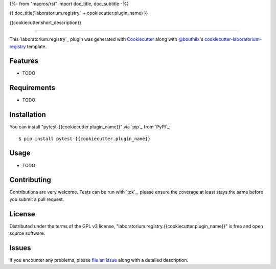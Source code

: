 {%- from "macros/rst" import doc_title, doc_subtitle -%}

{{ doc_title('laboratorium.registry.' + cookiecutter.plugin_name) }}


.. |pypi| image:: https://img.shields.io/pypi/v/laboratorium.registry.{{cookiecutter.plugin_name}}
    :target: https://pypi.python.org/pypi/laboratorium.registry.{{cookiecutter.plugin_name}}
    :alt: Current PyPi Version

.. |py_versions| image:: https://img.shields.io/pypi/pyversions/laboratorium.registry.{{cookiecutter.plugin_name}}.svg
    :target: https://pypi.python.org/pypi/laboratorium.registry.{{cookiecutter.plugin_name}}
    :alt: Supported Python Versions

.. |license| image:: https://img.shields.io/badge/License-GPL%20v3-blue.svg
    :target: https://www.gnu.org/licenses/gpl-3.0
    :alt: GPL v3 license

.. |rtfd| image:: https://readthedocs.org/projects/laboratorium.registry.{{cookiecutter.plugin_name}}/badge/?version=latest
    :target: https://laboratorium-registry-{{cookiecutter.plugin_name}}.readthedocs.io/en/latest/?badge=latest
    :alt: Documentation Status

.. |codecov| image:: https://codecov.io/gh/Epistimio/laboratorium.registry.{{cookiecutter.plugin_name}}/branch/master/graph/badge.svg
    :target: https://codecov.io/gh/Epistimio/laboratorium.registry.{{cookiecutter.plugin_name}}
    :alt: Codecov Report

.. |travis| image:: https://travis-ci.org/bouthilx/laboratorium.registry.{{cookiecutter.plugin_name}}.svg?branch=master
    :target: https://travis-ci.org/bouthilx/laboratorium.registry.{{cookiecutter.plugin_name}}
    :alt: Travis tests


{{cookiecutter.short_description}}


----

This `laboratorium.registry`_ plugin was generated with `Cookiecutter`_ along with `@bouthilx`_'s `cookiecutter-laboratorium-registry`_ template.


Features
--------

* TODO


Requirements
------------

* TODO


Installation
------------

You can install "pytest-{{cookiecutter.plugin_name}}" via `pip`_ from `PyPI`_::

    $ pip install pytest-{{cookiecutter.plugin_name}}


Usage
-----

* TODO

Contributing
------------
Contributions are very welcome. Tests can be run with `tox`_, please ensure
the coverage at least stays the same before you submit a pull request.

License
-------

Distributed under the terms of the GPL v3 license,
"laboratorium.registry.{{cookiecutter.plugin_name}}" is free and open source software.


Issues
------

If you encounter any problems, please `file an issue`_ along with a detailed description.

.. _`Cookiecutter`: https://github.com/audreyr/cookiecutter
.. _`@bouthilx`: https://github.com/bouthilx
.. _`GNU GPL v3.0`: http://www.gnu.org/licenses/gpl-3.0.txt
.. _`cookiecutter-laboratorium-registry`: https://github.com/bouthilx/cookiecutter-laboratorium.registry
.. _`file an issue`: https://github.com/{{cookiecutter.github_username}}/cookiecutter-laboratorium.registry.{{cookiecutter.plugin_name}}/issues
.. _`laboratorium`: https://github.com/bouthilx/laboratorium
